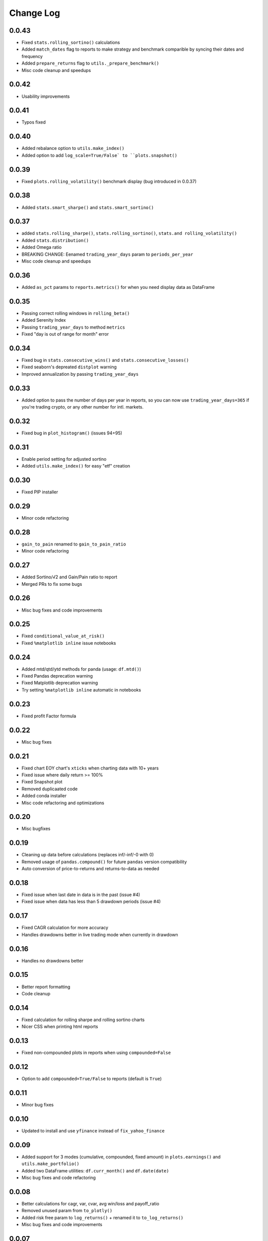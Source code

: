 Change Log
===========

0.0.43
------
- Fixed ``stats.rolling_sortino()`` calculations
- Added ``match_dates`` flag to reports to make strategy and benchmark comparible by syncing their dates and frequency
- Added ``prepare_returns`` flag to ``utils._prepare_benchmark()``
- Misc code cleanup and speedups

0.0.42
------
- Usability improvements

0.0.41
------
- Typos fixed

0.0.40
------
- Added rebalance option to ``utils.make_index()``
- Added option to add ``log_scale=True/False` to ``plots.snapshot()``

0.0.39
------
- Fixed ``plots.rolling_volatility()`` benchmark display (bug introduced in 0.0.37)

0.0.38
------
- Added ``stats.smart_sharpe()`` and ``stats.smart_sortino()``

0.0.37
------
- added ``stats.rolling_sharpe()``, ``stats.rolling_sortino()``, ``stats.and rolling_volatility()``
- Added ``stats.distribution()``
- Added Omega ratio
- BREAKING CHANGE: Eenamed ``trading_year_days`` param to ``periods_per_year``
- Misc code cleanup and speedups

0.0.36
------
- Added ``as_pct`` params to ``reports.metrics()`` for when you need display data as DataFrame

0.0.35
------
- Passing correct rolling windows in ``rolling_beta()``
- Added Serenity Index
- Passing ``trading_year_days`` to method ``metrics``
- Fixed "day is out of range for month" error

0.0.34
------
- Fixed bug in ``stats.consecutive_wins()`` and ``stats.consecutive_losses()``
- Fixed seaborn's depreated ``distplot`` warning
- Improved annualization by passing ``trading_year_days``

0.0.33
------
- Added option to pass the number of days per year in reports, so you can now use ``trading_year_days=365`` if you're trading crypto, or any other number for intl. markets.

0.0.32
------
- Fixed bug in ``plot_histogram()`` (issues 94+95)

0.0.31
------
- Enable period setting for adjusted sortino
- Added ``utils.make_index()`` for easy "etf" creation

0.0.30
------
- Fixed PIP installer

0.0.29
------
- Minor code refactoring

0.0.28
------
- ``gain_to_pain`` renamed to ``gain_to_pain_ratio``
- Minor code refactoring

0.0.27
------
- Added Sortino/√2 and Gain/Pain ratio to report
- Merged PRs to fix some bugs

0.0.26
------
- Misc bug fixes and code improvements

0.0.25
------
- Fixed ``conditional_value_at_risk()``
- Fixed ``%matplotlib inline`` issue notebooks

0.0.24
------
- Added mtd/qtd/ytd methods for panda (usage: ``df.mtd()``)
- Fixed Pandas deprecation warning
- Fixed Matplotlib deprecation warning
- Try setting ``%matplotlib inline`` automatic in notebooks

0.0.23
------
- Fixed profit Factor formula

0.0.22
------
- Misc bug fixes

0.0.21
------
- Fixed chart EOY chart's ``xticks`` when charting data with 10+ years
- Fixed issue where daily return >= 100%
- Fixed Snapshot plot
- Removed duplicaated code
- Added conda installer
- Misc code refactoring and optimizations

0.0.20
------
- Misc bugfixes

0.0.19
------
- Cleaning up data before calculations (replaces inf/-inf/-0 with 0)
- Removed usage of ``pandas.compound()`` for future ``pandas`` version compatibility
- Auto conversion of price-to-returns and returns-to-data as needed

0.0.18
------
- Fixed issue when last date in data is in the past (issue #4)
- Fixed issue when data has less than 5 drawdown periods (issue #4)

0.0.17
------
- Fixed CAGR calculation for more accuracy
- Handles drawdowns better in live trading mode when currently in drawdown

0.0.16
------
- Handles no drawdowns better

0.0.15
------
- Better report formatting
- Code cleanup

0.0.14
------
- Fixed calculation for rolling sharpe and rolling sortino charts
- Nicer CSS when printing html reports

0.0.13
------
- Fixed non-compounded plots in reports when using ``compounded=False``

0.0.12
------
- Option to add ``compounded=True/False`` to reports (default is ``True``)

0.0.11
------
- Minor bug fixes

0.0.10
------
- Updated to install and use ``yfinance`` instead of ``fix_yahoo_finance``

0.0.09
------
- Added support for 3 modes (cumulative, compounded, fixed amount) in ``plots.earnings()`` and ``utils.make_portfolio()``
- Added two DataFrame utilities: ``df.curr_month()`` and ``df.date(date)``
- Misc bug fixes and code refactoring


0.0.08
------
- Better calculations for cagr, var, cvar, avg win/loss and payoff_ratio
- Removed unused param from ``to_plotly()``
- Added risk free param to ``log_returns()`` + renamed it to ``to_log_returns()``
- Misc bug fixes and code improvements

0.0.07
------
- Plots returns figure if ``show`` is set to False

0.0.06
------
- Minor bug fix

0.0.05
------
- Added ``plots.to_plotly()`` method
- Added Ulcer Index to metrics report
- Better returns/price detection
- Bug fixes and code refactoring

0.0.04
------
- Added ``pct_rank()`` method to stats
- Added ``multi_shift()`` method to utils

0.0.03
------
- Better VaR/cVaR calculation
- Fixed calculation of ``to_drawdown_series()``
- Changed VaR/cVaR default confidence to 95%
- Improved Sortino formula
- Fixed conversion of returns to prices (``to_prices()``)

0.0.02
------
- Initial release

0.0.01
------
- Pre-release placeholder
